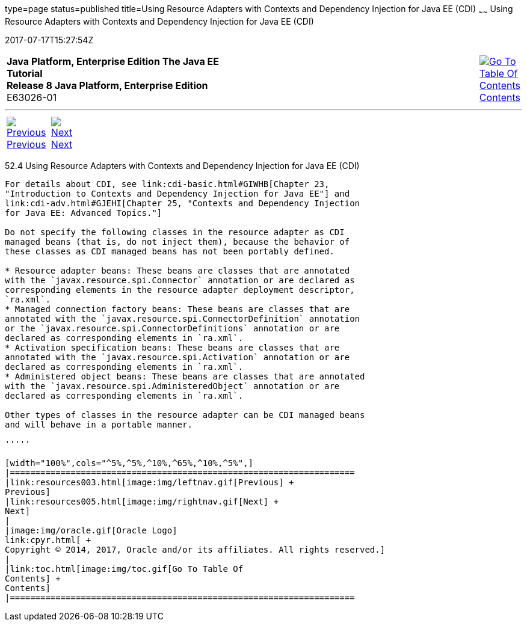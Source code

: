 type=page
status=published
title=Using Resource Adapters with Contexts and Dependency Injection for Java EE (CDI)
~~~~~~
Using Resource Adapters with Contexts and Dependency Injection for Java EE (CDI)
================================================================================
2017-07-17T15:27:54Z

[[top]]

[width="100%",cols="50%,45%,^5%",]
|=======================================================================
|*Java Platform, Enterprise Edition The Java EE Tutorial* +
*Release 8 Java Platform, Enterprise Edition* +
E63026-01
|
|link:toc.html[image:img/toc.gif[Go To Table Of
Contents] +
Contents]
|=======================================================================

'''''

[cols="^5%,^5%,90%",]
|=======================================================================
|link:resources003.html[image:img/leftnav.gif[Previous] +
Previous] 
|link:resources005.html[image:img/rightnav.gif[Next] +
Next] | 
|=======================================================================


[[CHDJFIGB]]

[[using-resource-adapters-with-contexts-and-dependency-injection-for-java-ee-cdi]]
52.4 Using Resource Adapters with Contexts and Dependency Injection for Java EE (CDI)
-------------------------------------------------------------------------------------

For details about CDI, see link:cdi-basic.html#GIWHB[Chapter 23,
"Introduction to Contexts and Dependency Injection for Java EE"] and
link:cdi-adv.html#GJEHI[Chapter 25, "Contexts and Dependency Injection
for Java EE: Advanced Topics."]

Do not specify the following classes in the resource adapter as CDI
managed beans (that is, do not inject them), because the behavior of
these classes as CDI managed beans has not been portably defined.

* Resource adapter beans: These beans are classes that are annotated
with the `javax.resource.spi.Connector` annotation or are declared as
corresponding elements in the resource adapter deployment descriptor,
`ra.xml`.
* Managed connection factory beans: These beans are classes that are
annotated with the `javax.resource.spi.ConnectorDefinition` annotation
or the `javax.resource.spi.ConnectorDefinitions` annotation or are
declared as corresponding elements in `ra.xml`.
* Activation specification beans: These beans are classes that are
annotated with the `javax.resource.spi.Activation` annotation or are
declared as corresponding elements in `ra.xml`.
* Administered object beans: These beans are classes that are annotated
with the `javax.resource.spi.AdministeredObject` annotation or are
declared as corresponding elements in `ra.xml`.

Other types of classes in the resource adapter can be CDI managed beans
and will behave in a portable manner.

'''''

[width="100%",cols="^5%,^5%,^10%,^65%,^10%,^5%",]
|====================================================================
|link:resources003.html[image:img/leftnav.gif[Previous] +
Previous] 
|link:resources005.html[image:img/rightnav.gif[Next] +
Next]
|
|image:img/oracle.gif[Oracle Logo]
link:cpyr.html[ +
Copyright © 2014, 2017, Oracle and/or its affiliates. All rights reserved.]
|
|link:toc.html[image:img/toc.gif[Go To Table Of
Contents] +
Contents]
|====================================================================
